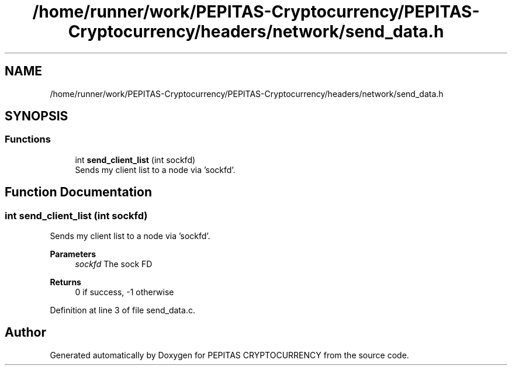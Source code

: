 .TH "/home/runner/work/PEPITAS-Cryptocurrency/PEPITAS-Cryptocurrency/headers/network/send_data.h" 3 "Tue Apr 20 2021" "PEPITAS CRYPTOCURRENCY" \" -*- nroff -*-
.ad l
.nh
.SH NAME
/home/runner/work/PEPITAS-Cryptocurrency/PEPITAS-Cryptocurrency/headers/network/send_data.h
.SH SYNOPSIS
.br
.PP
.SS "Functions"

.in +1c
.ti -1c
.RI "int \fBsend_client_list\fP (int sockfd)"
.br
.RI "Sends my client list to a node via 'sockfd'\&. "
.in -1c
.SH "Function Documentation"
.PP 
.SS "int send_client_list (int sockfd)"

.PP
Sends my client list to a node via 'sockfd'\&. 
.PP
\fBParameters\fP
.RS 4
\fIsockfd\fP The sock FD 
.RE
.PP
\fBReturns\fP
.RS 4
0 if success, -1 otherwise 
.RE
.PP

.PP
Definition at line 3 of file send_data\&.c\&.
.SH "Author"
.PP 
Generated automatically by Doxygen for PEPITAS CRYPTOCURRENCY from the source code\&.
